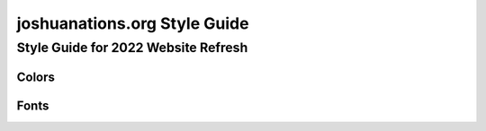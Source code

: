 =============================
joshuanations.org Style Guide
=============================

Style Guide for 2022 Website Refresh
====================================


Colors
------



Fonts
-----